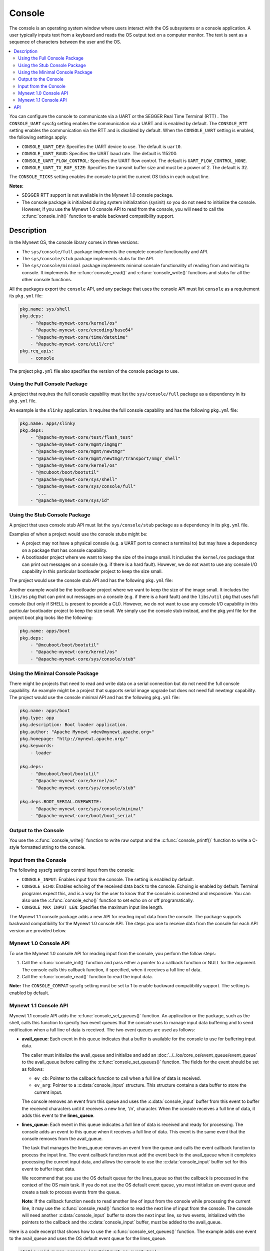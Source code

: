 Console
-------

The console is an operating system window where users interact with the
OS subsystems or a console application. A user typically inputs text
from a keyboard and reads the OS output text on a computer monitor. The
text is sent as a sequence of characters between the user and the OS.

.. contents::
  :local:
  :depth: 2

You can configure the console to communicate via a UART or the SEGGER
Real Time Terminal (RTT) . The ``CONSOLE_UART`` syscfg setting enables
the communication via a UART and is enabled by default. The
``CONSOLE_RTT`` setting enables the communication via the RTT and is
disabled by default. When the ``CONSOLE_UART`` setting is enabled, the
following settings apply:

-  ``CONSOLE_UART_DEV``: Specifies the UART device to use. The default
   is ``uart0``.
-  ``CONSOLE_UART_BAUD``: Specifies the UART baud rate. The default is
   115200.
-  ``CONSOLE_UART_FLOW_CONTROL``: Specifies the UART flow control. The
   default is ``UART_FLOW_CONTROL_NONE``.
-  ``CONSOLE_UART_TX_BUF_SIZE``: Specifies the transmit buffer size and
   must be a power of 2. The default is 32.

The ``CONSOLE_TICKS`` setting enables the console to print the current
OS ticks in each output line.

**Notes:**

-  SEGGER RTT support is not available in the Mynewt 1.0 console
   package.
-  The console package is initialized during system initialization
   (sysinit) so you do not need to initialize the console. However, if
   you use the Mynewt 1.0 console API to read from the console, you will
   need to call the :c:func:`console_init()` function to enable backward
   compatibility support.

Description
~~~~~~~~~~~

In the Mynewt OS, the console library comes in three versions:

-  The ``sys/console/full`` package implements the complete console
   functionality and API.
-  The ``sys/console/stub`` package implements stubs for the API.
-  The ``sys/console/minimal`` package implements minimal console
   functionality of reading from and writing to console. It implements
   the :c:func:`console_read()` and :c:func:`console_write()` functions and stubs
   for all the other console functions.

All the packages export the ``console`` API, and any package that uses
the console API must list ``console`` as a requirement its ``pkg.yml``
file:

.. code-block:: yaml

    pkg.name: sys/shell
    pkg.deps:
        - "@apache-mynewt-core/kernel/os"
        - "@apache-mynewt-core/encoding/base64"
        - "@apache-mynewt-core/time/datetime"
        - "@apache-mynewt-core/util/crc"
    pkg.req_apis:
        - console

The project ``pkg.yml`` file also specifies the version of the console
package to use.

Using the Full Console Package
^^^^^^^^^^^^^^^^^^^^^^^^^^^^^^

A project that requires the full console capability must list the ``sys/console/full`` package as a
dependency in its ``pkg.yml`` file.

An example is the ``slinky`` application. It requires the full console
capability and has the following ``pkg.yml`` file:

.. code-block:: yaml

    pkg.name: apps/slinky
    pkg.deps:
        - "@apache-mynewt-core/test/flash_test"
        - "@apache-mynewt-core/mgmt/imgmgr"
        - "@apache-mynewt-core/mgmt/newtmgr"
        - "@apache-mynewt-core/mgmt/newtmgr/transport/nmgr_shell"
        - "@apache-mynewt-core/kernel/os"
        - "@mcuboot/boot/bootutil"
        - "@apache-mynewt-core/sys/shell"
        - "@apache-mynewt-core/sys/console/full"
           ...
        - "@apache-mynewt-core/sys/id"

Using the Stub Console Package
^^^^^^^^^^^^^^^^^^^^^^^^^^^^^^

A project that uses console stub API must list the ``sys/console/stub``
package as a dependency in its ``pkg.yml`` file.

Examples of when a project would use the console stubs might be:

-  A project may not have a physical console (e.g. a UART port to
   connect a terminal to) but may have a dependency on a package that
   has console capability.
-  A bootloader project where we want to keep the size of the image
   small. It includes the ``kernel/os`` package that can print out
   messages on a console (e.g. if there is a hard fault). However, we do
   not want to use any console I/O capability in this particular
   bootloader project to keep the size small.

The project would use the console stub API and has the following
``pkg.yml`` file:

Another example would be the bootloader project where we want to keep
the size of the image small. It includes the ``libs/os`` pkg that can
print out messages on a console (e.g. if there is a hard fault) and the
``libs/util`` pkg that uses full console (but only if SHELL is present
to provide a CLI). However, we do not want to use any console I/O
capability in this particular bootloader project to keep the size small.
We simply use the console stub instead, and the pkg.yml file for the
project boot pkg looks like the following:

.. code-block:: yaml

    pkg.name: apps/boot
    pkg.deps:
        - "@mcuboot/boot/bootutil"
        - "@apache-mynewt-core/kernel/os"
        - "@apache-mynewt-core/sys/console/stub"

Using the Minimal Console Package
^^^^^^^^^^^^^^^^^^^^^^^^^^^^^^^^^

There might be projects that need to read and write data on a serial
connection but do not need the full console capability. An example might
be a project that supports serial image upgrade but does not need full
newtmgr capability. The project would use the console minimal API and
has the following ``pkg.yml`` file:

.. code-block:: yaml

    pkg.name: apps/boot
    pkg.type: app
    pkg.description: Boot loader application.
    pkg.author: "Apache Mynewt <dev@mynewt.apache.org>"
    pkg.homepage: "http://mynewt.apache.org/"
    pkg.keywords:
        - loader

    pkg.deps:
        - "@mcuboot/boot/bootutil"
        - "@apache-mynewt-core/kernel/os"
        - "@apache-mynewt-core/sys/console/stub"

    pkg.deps.BOOT_SERIAL.OVERWRITE:
        - "@apache-mynewt-core/sys/console/minimal"
        - "@apache-mynewt-core/boot/boot_serial"

Output to the Console
^^^^^^^^^^^^^^^^^^^^^

You use the :c:func:`console_write()` function to write raw output and the
:c:func:`console_printf()` function to write a C-style formatted string to the
console.

Input from the Console
^^^^^^^^^^^^^^^^^^^^^^

The following syscfg settings control input from the console:

-  ``CONSOLE_INPUT``: Enables input from the console. The setting is
   enabled by default.
-  ``CONSOLE_ECHO``: Enables echoing of the received data back to the
   console. Echoing is enabled by default. Terminal programs expect
   this, and is a way for the user to know that the console is connected
   and responsive. You can also use the :c:func:`console_echo()` function to
   set echo on or off programatically.
-  ``CONSOLE_MAX_INPUT_LEN``: Specifies the maximum input line length.

The Mynewt 1.1 console package adds a new API for reading input data
from the console. The package supports backward compatibility for the
Mynewt 1.0 console API. The steps you use to receive data from the
console for each API version are provided below.

Mynewt 1.0 Console API
^^^^^^^^^^^^^^^^^^^^^^^^^

To use the Mynewt 1.0 console API for reading input from the console,
you perform the follow steps:

1. Call the :c:func:`console_init()` function and pass either a pointer to a
   callback function or NULL for the argument. The console calls this
   callback function, if specified, when it receives a full line of
   data.

2. Call the :c:func:`console_read()` function to read the input data.

**Note:** The ``CONSOLE_COMPAT`` syscfg setting must be set to 1 to
enable backward compatibility support. The setting is enabled by
default.

Mynewt 1.1 Console API
^^^^^^^^^^^^^^^^^^^^^^^^^

Mynewt 1.1 console API adds the
:c:func:`console_set_queues()`
function. An application or the package, such as the shell, calls this
function to specify two event queues that the console uses to manage
input data buffering and to send notification when a full line of data
is received. The two event queues are used as follows:

-  **avail_queue**: Each event in this queue indicates that a buffer is
   available for the console to use for buffering input data.

   The caller must initialize the avail_queue and initialize and add an
   :doc:`../../os/core_os/event_queue/event_queue` to the
   avail_queue before calling the :c:func:`console_set_queues()` function.
   The fields for the event should be set as follows:

   -  ``ev_cb``: Pointer to the callback function to call when a
      full line of data is received.
   -  ``ev_arg``: Pointer to a :c:data:`console_input` structure. This
      structure contains a data buffer to store the current input.

   The console removes an event from this queue and uses the
   :c:data:`console_input` buffer from this event to buffer the received
   characters until it receives a new line, '/n', character. When the
   console receives a full line of data, it adds this event to the
   **lines_queue**.

-  **lines_queue**: Each event in this queue indicates a full line of
   data is received and ready for processing. The console adds an event
   to this queue when it receives a full line of data. This event is the
   same event that the console removes from the avail_queue.

   The task that manages the lines_queue removes an event from the
   queue and calls the event callback function to process the input
   line. The event callback function must add the event back to the
   avail_queue when it completes processing the current input data, and
   allows the console to use the :c:data:`console_input` buffer set for this
   event to buffer input data.

   We recommend that you use the OS default queue for the lines_queue
   so that the callback is processed in the context of the OS main task.
   If you do not use the OS default event queue, you must initialize an
   event queue and create a task to process events from the queue.

   **Note**: If the callback function needs to read another line of
   input from the console while processing the current line, it may use
   the :c:func:`console_read()` function to read the next line of input from
   the console. The console will need another :c:data:`console_input` buffer
   to store the next input line, so two events, initialized with the
   pointers to the callback and the :c:data:`console_input` buffer, must be
   added to the avail_queue.

Here is a code excerpt that shows how to use the
:c:func:`console_set_queues()` function. The example adds one event to the
avail_queue and uses the OS default event queue for the lines_queue.

.. code-block:: c

    static void myapp_process_input(struct os_event *ev);

    static struct os_eventq avail_queue;

    static struct console_input myapp_console_buf;

    static struct os_event myapp_console_event = {
        .ev_cb = myapp_process_input,
        .ev_arg = &myapp_console_buf
    };

    /* Event callback to process a line of input from console. */
    static void
    myapp_process_input(struct os_event *ev)
    {
        char *line;
        struct console_input *input;

        input = ev->ev_arg;
        assert (input != NULL);

        line = input->line;
        /* Do some work with line */
             ....
        /* Done processing line. Add the event back to the avail_queue */
        os_eventq_put(&avail_queue, ev);
        return;
    }

    static void
    myapp_init(void)
    {
        os_eventq_init(&avail_queue);
        os_eventq_put(&avail_queue, &myapp_console_event);

        console_set_queues(&avail_queue, os_eventq_dflt_get());
    }

API
~~~

.. doxygenfile:: full/include/console/console.h

